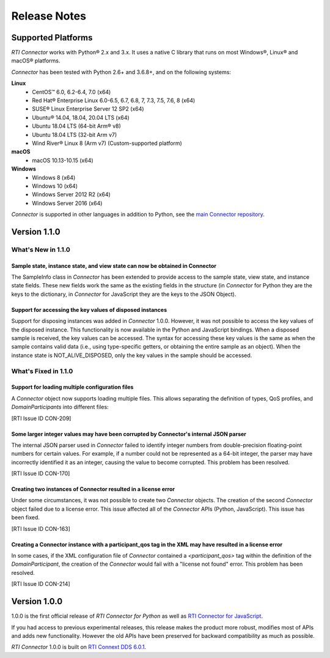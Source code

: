 ﻿.. include:: vars.rst

.. _section-release-notes:

Release Notes
=============

Supported Platforms
~~~~~~~~~~~~~~~~~~~

*RTI Connector* works with Python® 2.x and 3.x. It uses a native C library that
runs on most Windows®, Linux® and macOS® platforms.

*Connector* has been tested with Python 2.6+ and 3.6.8+, and on the following systems:
     
**Linux**
  * CentOS™ 6.0, 6.2-6.4, 7.0 (x64)
  * Red Hat® Enterprise Linux 6.0-6.5, 6.7, 6.8, 7, 7.3, 7.5, 7.6, 8  (x64)
  * SUSE® Linux Enterprise Server 12 SP2  (x64)
  * Ubuntu® 14.04, 18.04, 20.04 LTS (x64)
  * Ubuntu 18.04 LTS (64-bit Arm® v8)
  * Ubuntu 18.04 LTS (32-bit Arm v7)
  * Wind River® Linux 8 (Arm v7) (Custom-supported platform)
    
**macOS**  
  * macOS 10.13-10.15 (x64)
    
**Windows**    
  * Windows 8 (x64)
  * Windows 10 (x64)
  * Windows Server 2012 R2 (x64)
  * Windows Server 2016 (x64)

*Connector* is supported in other languages in addition to Python, see the 
`main Connector
repository <https://github.com/rticommunity/rticonnextdds-connector>`__.

Version 1.1.0
~~~~~~~~~~~~~

What's New in 1.1.0
^^^^^^^^^^^^^^^^^^^

Sample state, instance state, and view state can now be obtained in Connector
"""""""""""""""""""""""""""""""""""""""""""""""""""""""""""""""""""""""""""""
.. CON-177 

The SampleInfo class in *Connector* has been extended to provide access to the
sample state, view state, and instance state fields. These new fields work the
same as the existing fields in the structure (in *Connector* for Python they are
the keys to the dictionary, in *Connector* for JavaScript they are the keys to the
JSON Object).


Support for accessing the key values of disposed instances
""""""""""""""""""""""""""""""""""""""""""""""""""""""""""
.. CON-188 

Support for disposing instances was added in *Connector* 1.0.0.
However, it was not possible to access the key values of the disposed instance.
This functionality is now available in the Python and JavaScript bindings.
When a disposed sample is received, the key values can be accessed.
The syntax for accessing these key values is the same as when the sample
contains valid data (i.e., using type-specific getters, or obtaining the entire
sample as an object). When the instance state is NOT_ALIVE_DISPOSED, only the
key values in the sample should be accessed.


What's Fixed in 1.1.0
^^^^^^^^^^^^^^^^^^^^^

Support for loading multiple configuration files
""""""""""""""""""""""""""""""""""""""""""""""""

A *Connector* object now supports loading multiple files. This allows separating
the definition of types, QoS profiles, and *DomainParticipants* into different
files:

.. testcode::

  c = rti.Connector("my_profiles.xml;my_types.xml;my_participants.xml", configName)

[RTI Issue ID CON-209]

Some larger integer values may have been corrupted by Connector's internal JSON parser
""""""""""""""""""""""""""""""""""""""""""""""""""""""""""""""""""""""""""""""""""""""

The internal JSON parser used in *Connector* failed to identify integer numbers
from double-precision floating-point numbers for certain values.
For example, if a number could not be represented as a 64-bit integer, the
parser may have incorrectly identified it as an integer, causing the value to
become corrupted. This problem has been resolved.

[RTI Issue ID CON-170]

Creating two instances of Connector resulted in a license error
"""""""""""""""""""""""""""""""""""""""""""""""""""""""""""""""

Under some circumstances, it was not possible to create two *Connector* objects.
The creation of the second *Connector* object failed due to a license error.
This issue affected all of the *Connector* APIs (Python, JavaScript).
This issue has been fixed.

[RTI Issue ID CON-163]

Creating a Connector instance with a participant_qos tag in the XML may have resulted in a license error
""""""""""""""""""""""""""""""""""""""""""""""""""""""""""""""""""""""""""""""""""""""""""""""""""""""""

In some cases, if the XML configuration file of *Connector* contained a
`<participant_qos>` tag within the definition of the *DomainParticipant*,
the creation of the *Connector* would fail with a "license not found" error.
This problem has been resolved.

[RTI Issue ID CON-214]

Version 1.0.0
~~~~~~~~~~~~~

1.0.0 is the first official release of *RTI Connector for Python* as well as
`RTI Connector for JavaScript <https://community.rti.com/static/documentation/connector/1.0.0/api/javascript/index.html>`__.

If you had access to previous experimental releases, this release makes the product
more robust, modifies most of APIs and adds new functionality. However the old 
APIs have been preserved for backward compatibility as much as possible.

*RTI Connector* 1.0.0 is built on `RTI Connext DDS 6.0.1 <https://community.rti.com/documentation/rti-connext-dds-601>`__.
